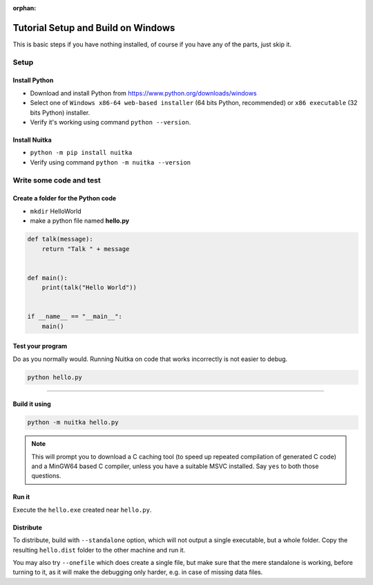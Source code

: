 :orphan:

#####################################
 Tutorial Setup and Build on Windows
#####################################

This is basic steps if you have nothing installed, of course if you have
any of the parts, just skip it.

*******
 Setup
*******

Install Python
==============

-  Download and install Python from
   https://www.python.org/downloads/windows

-  Select one of ``Windows x86-64 web-based installer`` (64 bits Python,
   recommended) or ``x86 executable`` (32 bits Python) installer.

-  Verify it's working using command ``python --version``.

Install Nuitka
==============

-  ``python -m pip install nuitka``

-  Verify using command ``python -m nuitka --version``

**************************
 Write some code and test
**************************

Create a folder for the Python code
===================================

-  ``mkdir`` HelloWorld

-  make a python file named **hello.py**

.. code:: python

   def talk(message):
       return "Talk " + message


   def main():
       print(talk("Hello World"))


   if __name__ == "__main__":
       main()

Test your program
=================

Do as you normally would. Running Nuitka on code that works incorrectly
is not easier to debug.

.. code:: bash

   python hello.py

----

Build it using
==============

.. code:: bash

   python -m nuitka hello.py

.. note::

   This will prompt you to download a C caching tool (to speed up
   repeated compilation of generated C code) and a MinGW64 based C
   compiler, unless you have a suitable MSVC installed. Say ``yes`` to
   both those questions.

Run it
======

Execute the ``hello.exe`` created near ``hello.py``.

Distribute
==========

To distribute, build with ``--standalone`` option, which will not output
a single executable, but a whole folder. Copy the resulting
``hello.dist`` folder to the other machine and run it.

You may also try ``--onefile`` which does create a single file, but make
sure that the mere standalone is working, before turning to it, as it
will make the debugging only harder, e.g. in case of missing data files.
